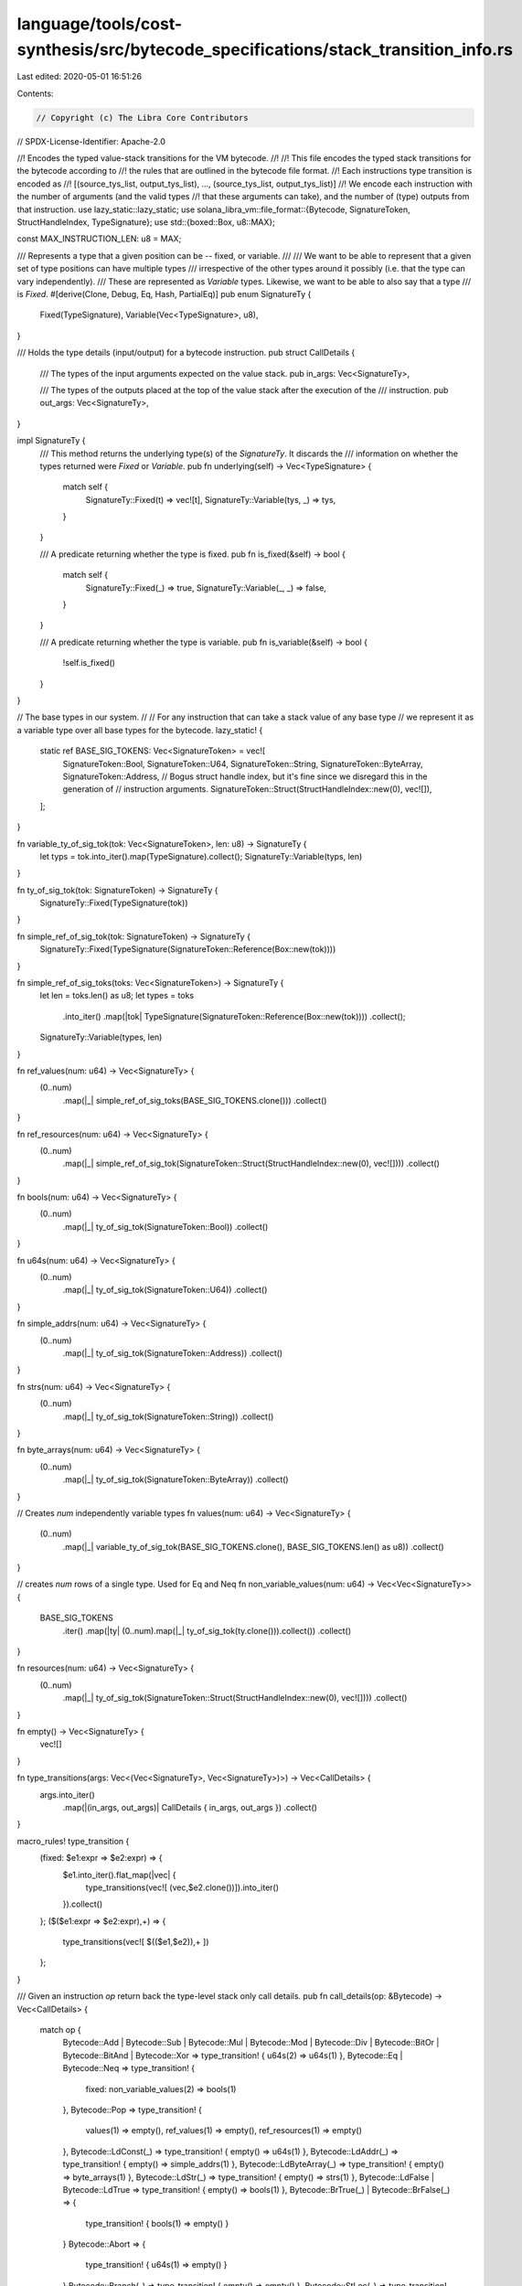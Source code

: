 language/tools/cost-synthesis/src/bytecode_specifications/stack_transition_info.rs
==================================================================================

Last edited: 2020-05-01 16:51:26

Contents:

.. code-block:: rs

    // Copyright (c) The Libra Core Contributors
// SPDX-License-Identifier: Apache-2.0

//! Encodes the typed value-stack transitions for the VM bytecode.
//!
//! This file encodes the typed stack transitions for the bytecode according to
//! the rules that are outlined in the bytecode file format.
//! Each instructions type transition is encoded as
//!         [(source_tys_list, output_tys_list), ..., (source_tys_list, output_tys_list)]
//! We encode each instruction with the number of arguments (and the valid types
//! that these arguments can take), and the number of (type) outputs from that instruction.
use lazy_static::lazy_static;
use solana_libra_vm::file_format::{Bytecode, SignatureToken, StructHandleIndex, TypeSignature};
use std::{boxed::Box, u8::MAX};

const MAX_INSTRUCTION_LEN: u8 = MAX;

/// Represents a type that a given position can be -- fixed, or variable.
///
/// We want to be able to represent that a given set of type positions can have multiple types
/// irrespective of the other types around it possibly (i.e. that the type can vary independently).
/// These are represented as `Variable` types. Likewise, we want to be able to also say that a type
/// is `Fixed`.
#[derive(Clone, Debug, Eq, Hash, PartialEq)]
pub enum SignatureTy {
    Fixed(TypeSignature),
    Variable(Vec<TypeSignature>, u8),
}

/// Holds the type details (input/output) for a bytecode instruction.
pub struct CallDetails {
    /// The types of the input arguments expected on the value stack.
    pub in_args: Vec<SignatureTy>,

    /// The types of the outputs placed at the top of the value stack after the execution of the
    /// instruction.
    pub out_args: Vec<SignatureTy>,
}

impl SignatureTy {
    /// This method returns the underlying type(s) of the `SignatureTy`. It discards the
    /// information on whether the types returned were `Fixed` or `Variable`.
    pub fn underlying(self) -> Vec<TypeSignature> {
        match self {
            SignatureTy::Fixed(t) => vec![t],
            SignatureTy::Variable(tys, _) => tys,
        }
    }

    /// A predicate returning whether the type is fixed.
    pub fn is_fixed(&self) -> bool {
        match self {
            SignatureTy::Fixed(_) => true,
            SignatureTy::Variable(_, _) => false,
        }
    }

    /// A predicate returning whether the type is variable.
    pub fn is_variable(&self) -> bool {
        !self.is_fixed()
    }
}

// The base types in our system.
//
// For any instruction that can take a stack value of any base type
// we represent it as a variable type over all base types for the bytecode.
lazy_static! {
    static ref BASE_SIG_TOKENS: Vec<SignatureToken> = vec![
        SignatureToken::Bool,
        SignatureToken::U64,
        SignatureToken::String,
        SignatureToken::ByteArray,
        SignatureToken::Address,
        // Bogus struct handle index, but it's fine since we disregard this in the generation of
        // instruction arguments.
        SignatureToken::Struct(StructHandleIndex::new(0), vec![]),
    ];
}

fn variable_ty_of_sig_tok(tok: Vec<SignatureToken>, len: u8) -> SignatureTy {
    let typs = tok.into_iter().map(TypeSignature).collect();
    SignatureTy::Variable(typs, len)
}

fn ty_of_sig_tok(tok: SignatureToken) -> SignatureTy {
    SignatureTy::Fixed(TypeSignature(tok))
}

fn simple_ref_of_sig_tok(tok: SignatureToken) -> SignatureTy {
    SignatureTy::Fixed(TypeSignature(SignatureToken::Reference(Box::new(tok))))
}

fn simple_ref_of_sig_toks(toks: Vec<SignatureToken>) -> SignatureTy {
    let len = toks.len() as u8;
    let types = toks
        .into_iter()
        .map(|tok| TypeSignature(SignatureToken::Reference(Box::new(tok))))
        .collect();
    SignatureTy::Variable(types, len)
}

fn ref_values(num: u64) -> Vec<SignatureTy> {
    (0..num)
        .map(|_| simple_ref_of_sig_toks(BASE_SIG_TOKENS.clone()))
        .collect()
}

fn ref_resources(num: u64) -> Vec<SignatureTy> {
    (0..num)
        .map(|_| simple_ref_of_sig_tok(SignatureToken::Struct(StructHandleIndex::new(0), vec![])))
        .collect()
}

fn bools(num: u64) -> Vec<SignatureTy> {
    (0..num)
        .map(|_| ty_of_sig_tok(SignatureToken::Bool))
        .collect()
}

fn u64s(num: u64) -> Vec<SignatureTy> {
    (0..num)
        .map(|_| ty_of_sig_tok(SignatureToken::U64))
        .collect()
}

fn simple_addrs(num: u64) -> Vec<SignatureTy> {
    (0..num)
        .map(|_| ty_of_sig_tok(SignatureToken::Address))
        .collect()
}

fn strs(num: u64) -> Vec<SignatureTy> {
    (0..num)
        .map(|_| ty_of_sig_tok(SignatureToken::String))
        .collect()
}

fn byte_arrays(num: u64) -> Vec<SignatureTy> {
    (0..num)
        .map(|_| ty_of_sig_tok(SignatureToken::ByteArray))
        .collect()
}

// Creates `num` independently variable types
fn values(num: u64) -> Vec<SignatureTy> {
    (0..num)
        .map(|_| variable_ty_of_sig_tok(BASE_SIG_TOKENS.clone(), BASE_SIG_TOKENS.len() as u8))
        .collect()
}

// creates `num` rows of a single type. Used for Eq and Neq
fn non_variable_values(num: u64) -> Vec<Vec<SignatureTy>> {
    BASE_SIG_TOKENS
        .iter()
        .map(|ty| (0..num).map(|_| ty_of_sig_tok(ty.clone())).collect())
        .collect()
}

fn resources(num: u64) -> Vec<SignatureTy> {
    (0..num)
        .map(|_| ty_of_sig_tok(SignatureToken::Struct(StructHandleIndex::new(0), vec![])))
        .collect()
}

fn empty() -> Vec<SignatureTy> {
    vec![]
}

fn type_transitions(args: Vec<(Vec<SignatureTy>, Vec<SignatureTy>)>) -> Vec<CallDetails> {
    args.into_iter()
        .map(|(in_args, out_args)| CallDetails { in_args, out_args })
        .collect()
}

macro_rules! type_transition {
    (fixed: $e1:expr => $e2:expr) => {
        $e1.into_iter().flat_map(|vec| {
            type_transitions(vec![ (vec,$e2.clone())]).into_iter()
        }).collect()
    };
    ($($e1:expr => $e2:expr),+) => {
        type_transitions(vec![ $(($e1,$e2)),+ ])
    };
}

/// Given an instruction `op` return back the type-level stack only call details.
pub fn call_details(op: &Bytecode) -> Vec<CallDetails> {
    match op {
        Bytecode::Add
        | Bytecode::Sub
        | Bytecode::Mul
        | Bytecode::Mod
        | Bytecode::Div
        | Bytecode::BitOr
        | Bytecode::BitAnd
        | Bytecode::Xor => type_transition! { u64s(2) => u64s(1) },
        Bytecode::Eq | Bytecode::Neq => type_transition! {
            fixed: non_variable_values(2) => bools(1)
        },
        Bytecode::Pop => type_transition! {
            values(1) => empty(),
            ref_values(1) => empty(),
            ref_resources(1) => empty()
        },
        Bytecode::LdConst(_) => type_transition! { empty() => u64s(1) },
        Bytecode::LdAddr(_) => type_transition! { empty() => simple_addrs(1) },
        Bytecode::LdByteArray(_) => type_transition! { empty() => byte_arrays(1) },
        Bytecode::LdStr(_) => type_transition! { empty() => strs(1) },
        Bytecode::LdFalse | Bytecode::LdTrue => type_transition! { empty() => bools(1) },
        Bytecode::BrTrue(_) | Bytecode::BrFalse(_) => {
            type_transition! { bools(1) => empty() }
        }
        Bytecode::Abort => {
            type_transition! { u64s(1) => empty() }
        }
        Bytecode::Branch(_) => type_transition! { empty() => empty() },
        Bytecode::StLoc(_) => type_transition! { resources(1) => empty(), values(1) => empty() },
        Bytecode::CopyLoc(_) => type_transition! {
            empty() => values(1),
            empty() => ref_values(1),
            empty() => ref_resources(1)
        },
        Bytecode::MoveLoc(_) => type_transition! {
            empty() => values(1),
            empty() => resources(1),
            empty() => ref_values(1),
            empty() => ref_resources(1)
        },
        Bytecode::MutBorrowLoc(_)
        | Bytecode::ImmBorrowLoc(_)
        | Bytecode::ImmBorrowField(_)
        | Bytecode::MutBorrowField(_) => {
            type_transition! { empty() => ref_values(1), empty() => ref_resources(1) }
        }
        Bytecode::ReadRef => type_transition! { ref_values(1) => values(1) },
        Bytecode::WriteRef => {
            let mut input_tys = values(1);
            input_tys.append(&mut ref_values(1));
            type_transition! {
                input_tys => empty()
            }
        }
        Bytecode::Lt | Bytecode::Gt | Bytecode::Le | Bytecode::Ge => {
            type_transition! { u64s(2) => bools(1) }
        }
        Bytecode::And | Bytecode::Or => type_transition! { bools(2) => bools(1) },
        Bytecode::Not => type_transition! { bools(1) => bools(1) },
        Bytecode::Ret => type_transition! {
            values(1) => empty(),
            resources(1) => empty(),
            ref_values(1) => empty(),
            ref_resources(1) => empty()
        },
        Bytecode::Pack(_, _) | Bytecode::Call(_, _) => {
            let possible_tys = BASE_SIG_TOKENS.clone();
            type_transition! {
                          vec![variable_ty_of_sig_tok(
                              possible_tys.clone(),
                              MAX_INSTRUCTION_LEN,
                          )] => vec![variable_ty_of_sig_tok(possible_tys, 1)]
            }
        }
        Bytecode::Unpack(_, _) => {
            let possible_tys = BASE_SIG_TOKENS.clone();
            type_transition! {
                vec![variable_ty_of_sig_tok(
                    possible_tys.clone(),
                    1,
            )] => vec![variable_ty_of_sig_tok(possible_tys, MAX_INSTRUCTION_LEN)]
            }
        }
        Bytecode::GetTxnGasUnitPrice
        | Bytecode::GetTxnSequenceNumber
        | Bytecode::GetTxnMaxGasUnits
        | Bytecode::GetGasRemaining => type_transition! { empty() => u64s(1) },
        Bytecode::GetTxnSenderAddress => type_transition! { empty() => simple_addrs(1) },
        Bytecode::Exists(_, _) => type_transition! { simple_addrs(1) => bools(1) },
        Bytecode::MutBorrowGlobal(_, _) | Bytecode::ImmBorrowGlobal(_, _) => {
            type_transition! { simple_addrs(1) => ref_values(1) }
        }
        Bytecode::MoveFrom(_, _) => type_transition! { simple_addrs(1) => values(1) },
        Bytecode::MoveToSender(_, _) => type_transition! { values(1) => empty() },
        Bytecode::CreateAccount => type_transition! { simple_addrs(1) => empty() },
        Bytecode::GetTxnPublicKey => type_transition! { empty() => byte_arrays(1) },
        Bytecode::FreezeRef => type_transition! { ref_values(1) => ref_values(1) },
    }
}


